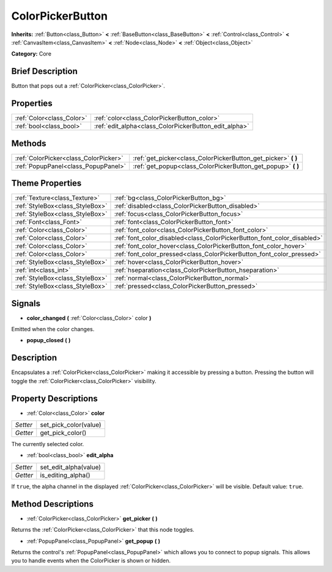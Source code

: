 .. Generated automatically by doc/tools/makerst.py in Godot's source tree.
.. DO NOT EDIT THIS FILE, but the ColorPickerButton.xml source instead.
.. The source is found in doc/classes or modules/<name>/doc_classes.

.. _class_ColorPickerButton:

ColorPickerButton
=================

**Inherits:** :ref:`Button<class_Button>` **<** :ref:`BaseButton<class_BaseButton>` **<** :ref:`Control<class_Control>` **<** :ref:`CanvasItem<class_CanvasItem>` **<** :ref:`Node<class_Node>` **<** :ref:`Object<class_Object>`

**Category:** Core

Brief Description
-----------------

Button that pops out a :ref:`ColorPicker<class_ColorPicker>`.

Properties
----------

+---------------------------+-------------------------------------------------------+
| :ref:`Color<class_Color>` | :ref:`color<class_ColorPickerButton_color>`           |
+---------------------------+-------------------------------------------------------+
| :ref:`bool<class_bool>`   | :ref:`edit_alpha<class_ColorPickerButton_edit_alpha>` |
+---------------------------+-------------------------------------------------------+

Methods
-------

+----------------------------------------+-------------------------------------------------------------------+
| :ref:`ColorPicker<class_ColorPicker>`  | :ref:`get_picker<class_ColorPickerButton_get_picker>` **(** **)** |
+----------------------------------------+-------------------------------------------------------------------+
| :ref:`PopupPanel<class_PopupPanel>`    | :ref:`get_popup<class_ColorPickerButton_get_popup>` **(** **)**   |
+----------------------------------------+-------------------------------------------------------------------+

Theme Properties
----------------

+---------------------------------+-------------------------------------------------------------------------+
| :ref:`Texture<class_Texture>`   | :ref:`bg<class_ColorPickerButton_bg>`                                   |
+---------------------------------+-------------------------------------------------------------------------+
| :ref:`StyleBox<class_StyleBox>` | :ref:`disabled<class_ColorPickerButton_disabled>`                       |
+---------------------------------+-------------------------------------------------------------------------+
| :ref:`StyleBox<class_StyleBox>` | :ref:`focus<class_ColorPickerButton_focus>`                             |
+---------------------------------+-------------------------------------------------------------------------+
| :ref:`Font<class_Font>`         | :ref:`font<class_ColorPickerButton_font>`                               |
+---------------------------------+-------------------------------------------------------------------------+
| :ref:`Color<class_Color>`       | :ref:`font_color<class_ColorPickerButton_font_color>`                   |
+---------------------------------+-------------------------------------------------------------------------+
| :ref:`Color<class_Color>`       | :ref:`font_color_disabled<class_ColorPickerButton_font_color_disabled>` |
+---------------------------------+-------------------------------------------------------------------------+
| :ref:`Color<class_Color>`       | :ref:`font_color_hover<class_ColorPickerButton_font_color_hover>`       |
+---------------------------------+-------------------------------------------------------------------------+
| :ref:`Color<class_Color>`       | :ref:`font_color_pressed<class_ColorPickerButton_font_color_pressed>`   |
+---------------------------------+-------------------------------------------------------------------------+
| :ref:`StyleBox<class_StyleBox>` | :ref:`hover<class_ColorPickerButton_hover>`                             |
+---------------------------------+-------------------------------------------------------------------------+
| :ref:`int<class_int>`           | :ref:`hseparation<class_ColorPickerButton_hseparation>`                 |
+---------------------------------+-------------------------------------------------------------------------+
| :ref:`StyleBox<class_StyleBox>` | :ref:`normal<class_ColorPickerButton_normal>`                           |
+---------------------------------+-------------------------------------------------------------------------+
| :ref:`StyleBox<class_StyleBox>` | :ref:`pressed<class_ColorPickerButton_pressed>`                         |
+---------------------------------+-------------------------------------------------------------------------+

Signals
-------

.. _class_ColorPickerButton_color_changed:

- **color_changed** **(** :ref:`Color<class_Color>` color **)**

Emitted when the color changes.

.. _class_ColorPickerButton_popup_closed:

- **popup_closed** **(** **)**

Description
-----------

Encapsulates a :ref:`ColorPicker<class_ColorPicker>` making it accessible by pressing a button. Pressing the button will toggle the :ref:`ColorPicker<class_ColorPicker>` visibility.

Property Descriptions
---------------------

.. _class_ColorPickerButton_color:

- :ref:`Color<class_Color>` **color**

+----------+-----------------------+
| *Setter* | set_pick_color(value) |
+----------+-----------------------+
| *Getter* | get_pick_color()      |
+----------+-----------------------+

The currently selected color.

.. _class_ColorPickerButton_edit_alpha:

- :ref:`bool<class_bool>` **edit_alpha**

+----------+-----------------------+
| *Setter* | set_edit_alpha(value) |
+----------+-----------------------+
| *Getter* | is_editing_alpha()    |
+----------+-----------------------+

If ``true``, the alpha channel in the displayed :ref:`ColorPicker<class_ColorPicker>` will be visible. Default value: ``true``.

Method Descriptions
-------------------

.. _class_ColorPickerButton_get_picker:

- :ref:`ColorPicker<class_ColorPicker>` **get_picker** **(** **)**

Returns the :ref:`ColorPicker<class_ColorPicker>` that this node toggles.

.. _class_ColorPickerButton_get_popup:

- :ref:`PopupPanel<class_PopupPanel>` **get_popup** **(** **)**

Returns the control's :ref:`PopupPanel<class_PopupPanel>` which allows you to connect to popup signals. This allows you to handle events when the ColorPicker is shown or hidden.

